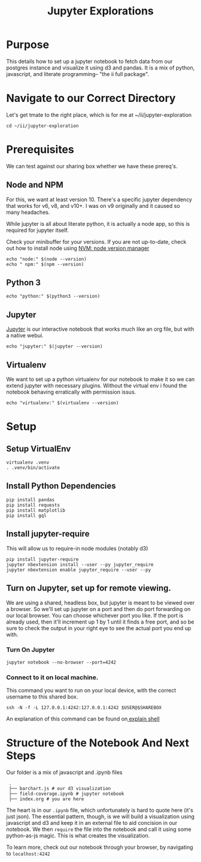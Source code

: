 #+TITLE: Jupyter Explorations

* Purpose
  This details how to set up a jupyter notebook to fetch data from our postgres instance and visualize it using d3 and pandas.  It is a mix of python, javascript, and literate programming-- "the ii full package".
* Navigate to our Correct Directory
  Let's get tmate to the right place, which is for me at ~/ii/jupyter-exploration
  #+NAME: Navigate to working directory
  #+BEGIN_SRC tmate
  cd ~/ii/jupyter-exploration
  #+END_SRC

* Prerequisites
  We can test against our sharing box whether we have these prereq's.
** Node and NPM
  For this, we want at least version 10.  There's a specific jupyter dependency that works for v6, v8, and v10+.  I was on v9 originally and it caused so many headaches.
  
  While jupyter is all about literate python, it is actually a node app, so this is required for jupyter itself.
  
  Check your minibuffer for your versions.  If you are not up-to-date, check out how to install node using [[https://github.com/nvm-sh/nvm][NVM: node version manager]]
  
   #+NAME: Checking for node and npm
   #+BEGIN_SRC shell :results silent
   echo "node:" $(node --version)
   echo " npm:" $(npm --version)
   #+END_SRC
** Python 3
   
   #+NAME: Checking for python3
   #+BEGIN_SRC shell :results silent
   echo "python:" $(python3 --version)
   #+END_SRC
   
** Jupyter
   [[https://jupyter.org/][Jupyter]] is our interactive notebook that works much like an org file, but with a native webui. 
   #+NAME: Checking for jupyter
   #+BEGIN_SRC shell :results silent
   echo "jupyter:" $(jupyter --version)
   #+END_SRC
   
** Virtualenv
   We want to set up a python virtualenv for our notebook to make it so we can extend jupyter with necessary plugins.  Without the virtual env i found the notebook behaving erratically with permission issus.
   
   #+NAME: Checking for virtualenv
   #+BEGIN_SRC shell :results silent
   echo "virtualenv:" $(virtualenv --version)
   #+END_SRC

* Setup 
** Setup VirtualEnv
  #+NAME: Setup VirtualEnv
  #+BEGIN_SRC tmate
    virtualenv .venv
    . .venv/bin/activate
  #+END_SRC
** Install Python Dependencies
   #+NAME: Install Python Dependencies
   #+BEGIN_SRC tmate
     pip install pandas
     pip install requests
     pip install matplotlib
     pip install gql
   #+END_SRC

** Install jupyter-require
   This will allow us to require-in node modules (notably d3)
   #+NAME: Install jupyter-require
   #+BEGIN_SRC tmate
     pip install jupyter-require
     jupyter nbextension install --user --py jupyter_require
     jupyter nbextension enable jupyter_require --user --py
   #+END_SRC


** Turn on Jupyter, set up for remote viewing.
   We are using a shared, headless box, but jupyter is meant to be viewed over a browser.  So we'll set up jupyter on a port and then do port forwarding on our local browser.   You can choose whichever port you like. If the port is already used, then it'll increment up 1 by 1 until it finds a free port, and so be sure to check the output in your right eye to see the actual port you end up with.
   
*** Turn On Jupyter
    #+NAME:  Turn on Jupyter
    #+BEGIN_SRC tmate
    jupyter notebook --no-browser --port=4242
    #+END_SRC

*** Connect to it on local machine.
    This command you want to run on your local device, with the correct username to this shared box.
    #+NAME: Connect to Jupyter on local machine
    #+BEGIN_EXAMPLE
    ssh -N -f -L 127.0.0.1:4242:127.0.0.1:4242 $USER@$SHAREBOX
    #+END_EXAMPLE
    
    An explanation of this command can be found on[[https://explainshell.com/explain?cmd=ssh+-N+-f+-L+127.0.0.1%3A4244%3A127.0.0.1%3A4244+zz%40sharing.io][ explain shell]]



    
* Structure of the Notebook And Next Steps
  
  Our folder is a mix of javascript and .ipynb files
  
:  .
:  ├── barchart.js # our d3 visualization
:  ├── field-coverage.ipynb # jupyter notebook
:  ├── index.org # you are here
  
  The heart is in our =.ipynb= file, which unfortunately is hard to quote here (it's just json).  The essential pattern, though, is we will build a visualization using javascript and d3 and keep it in an external file to aid concision in our notebook.  We then ~require~ the file into the notebook and call it using some python-as-js magic.  This is what creates the visualization.

  To learn more, check out our notebook through your browser, by navigating to ~localhost:4242~

  
 

  

